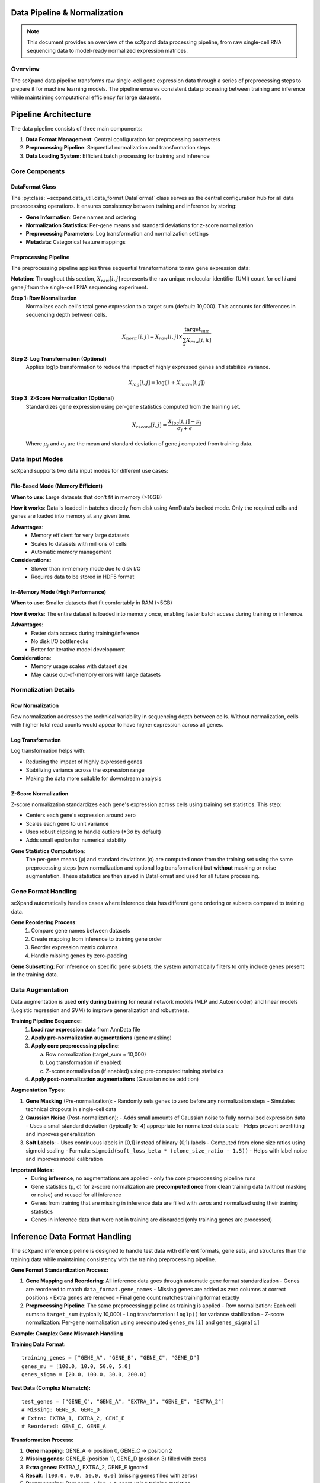 Data Pipeline & Normalization
=============================

.. note::
   This document provides an overview of the scXpand data processing pipeline, from raw single-cell RNA sequencing data to model-ready normalized expression matrices.

Overview
--------

The scXpand data pipeline transforms raw single-cell gene expression data through a series of preprocessing steps to prepare it for machine learning models. The pipeline ensures consistent data processing between training and inference while maintaining computational efficiency for large datasets.

Pipeline Architecture
=====================

The data pipeline consists of three main components:

1. **Data Format Management**: Central configuration for preprocessing parameters
2. **Preprocessing Pipeline**: Sequential normalization and transformation steps
3. **Data Loading System**: Efficient batch processing for training and inference

Core Components
---------------

DataFormat Class
~~~~~~~~~~~~~~~~

The :py:class:`~scxpand.data_util.data_format.DataFormat` class serves as the central configuration hub for all data preprocessing operations. It ensures consistency between training and inference by storing:

* **Gene Information**: Gene names and ordering
* **Normalization Statistics**: Per-gene means and standard deviations for z-score normalization
* **Preprocessing Parameters**: Log transformation and normalization settings
* **Metadata**: Categorical feature mappings

Preprocessing Pipeline
~~~~~~~~~~~~~~~~~~~~~~

The preprocessing pipeline applies three sequential transformations to raw gene expression data:

**Notation**: Throughout this section, :math:`X_{raw}[i,j]` represents the raw unique molecular identifier (UMI) count for cell *i* and gene *j* from the single-cell RNA sequencing experiment.

**Step 1: Row Normalization**
   Normalizes each cell's total gene expression to a target sum (default: 10,000). This accounts for differences in sequencing depth between cells.

   .. math::
      X_{norm}[i,j] = X_{raw}[i,j] \times \frac{\text{target_sum}}{\sum_k X_{raw}[i,k]}

**Step 2: Log Transformation (Optional)**
   Applies log1p transformation to reduce the impact of highly expressed genes and stabilize variance.

   .. math::
      X_{log}[i,j] = \log(1 + X_{norm}[i,j])

**Step 3: Z-Score Normalization (Optional)**
   Standardizes gene expression using per-gene statistics computed from the training set.

   .. math::
      X_{zscore}[i,j] = \frac{X_{log}[i,j] - \mu_j}{\sigma_j + \epsilon}

   Where :math:`\mu_j` and :math:`\sigma_j` are the mean and standard deviation of gene *j* computed from training data.

Data Input Modes
----------------

scXpand supports two data input modes for different use cases:

File-Based Mode (Memory Efficient)
~~~~~~~~~~~~~~~~~~~~~~~~~~~~~~~~~~~

**When to use**: Large datasets that don't fit in memory (>10GB)

**How it works**: Data is loaded in batches directly from disk using AnnData's backed mode. Only the required cells and genes are loaded into memory at any given time.

**Advantages**:
   * Memory efficient for very large datasets
   * Scales to datasets with millions of cells
   * Automatic memory management

**Considerations**:
   * Slower than in-memory mode due to disk I/O
   * Requires data to be stored in HDF5 format

In-Memory Mode (High Performance)
~~~~~~~~~~~~~~~~~~~~~~~~~~~~~~~~~~

**When to use**: Smaller datasets that fit comfortably in RAM (<5GB)

**How it works**: The entire dataset is loaded into memory once, enabling faster batch access during training or inference.

**Advantages**:
   * Faster data access during training/inference
   * No disk I/O bottlenecks
   * Better for iterative model development

**Considerations**:
   * Memory usage scales with dataset size
   * May cause out-of-memory errors with large datasets

Normalization Details
---------------------

Row Normalization
~~~~~~~~~~~~~~~~~~

Row normalization addresses the technical variability in sequencing depth between cells. Without normalization, cells with higher total read counts would appear to have higher expression across all genes.

Log Transformation
~~~~~~~~~~~~~~~~~~

Log transformation helps with:

* Reducing the impact of highly expressed genes
* Stabilizing variance across the expression range
* Making the data more suitable for downstream analysis

Z-Score Normalization
~~~~~~~~~~~~~~~~~~~~~

Z-score normalization standardizes each gene's expression across cells using training set statistics. This step:

* Centers each gene's expression around zero
* Scales each gene to unit variance
* Uses robust clipping to handle outliers (±3σ by default)
* Adds small epsilon for numerical stability

**Gene Statistics Computation**:
   The per-gene means (μ) and standard deviations (σ) are computed once from the training set using the same preprocessing steps (row normalization and optional log transformation) but **without** masking or noise augmentation. These statistics are then saved in DataFormat and used for all future processing.



Gene Format Handling
---------------------

scXpand automatically handles cases where inference data has different gene ordering or subsets compared to training data.

**Gene Reordering Process**:
   1. Compare gene names between datasets
   2. Create mapping from inference to training gene order
   3. Reorder expression matrix columns
   4. Handle missing genes by zero-padding

**Gene Subsetting**: For inference on specific gene subsets, the system automatically filters to only include genes present in the training data.


Data Augmentation
-----------------

Data augmentation is used **only during training** for neural network models (MLP and Autoencoder) and linear models (Logistic regression and SVM) to improve generalization and robustness.

**Training Pipeline Sequence:**
   1. **Load raw expression data** from AnnData file
   2. **Apply pre-normalization augmentations** (gene masking)
   3. **Apply core preprocessing pipeline**:

      a. Row normalization (target_sum = 10,000)
      b. Log transformation (if enabled)
      c. Z-score normalization (if enabled) using pre-computed training statistics
   4. **Apply post-normalization augmentations** (Gaussian noise addition)

**Augmentation Types:**

1. **Gene Masking** (Pre-normalization):
   - Randomly sets genes to zero before any normalization steps
   - Simulates technical dropouts in single-cell data

2. **Gaussian Noise** (Post-normalization):
   - Adds small amounts of Gaussian noise to fully normalized expression data
   - Uses a small standard deviation (typically 1e-4) appropriate for normalized data scale
   - Helps prevent overfitting and improves generalization

3. **Soft Labels**:
   - Uses continuous labels in [0,1] instead of binary {0,1} labels
   - Computed from clone size ratios using sigmoid scaling
   - Formula: ``sigmoid(soft_loss_beta * (clone_size_ratio - 1.5))``
   - Helps with label noise and improves model calibration

**Important Notes:**
  - During **inference**, no augmentations are applied - only the core preprocessing pipeline runs
  - Gene statistics (μ, σ) for z-score normalization are **precomputed once** from clean training data (without masking or noise) and reused for all inference
  - Genes from training that are missing in inference data are filled with zeros and normalized using their training statistics
  - Genes in inference data that were not in training are discarded (only training genes are processed)

Inference Data Format Handling
===============================

The scXpand inference pipeline is designed to handle test data with different formats, gene sets, and structures than the training data while maintaining consistency with the training preprocessing pipeline.

**Gene Format Standardization Process:**

1. **Gene Mapping and Reordering**: All inference data goes through automatic gene format standardization
   - Genes are reordered to match ``data_format.gene_names``
   - Missing genes are added as zero columns at correct positions
   - Extra genes are removed
   - Final gene count matches training format exactly

2. **Preprocessing Pipeline**: The same preprocessing pipeline as training is applied
   - Row normalization: Each cell sums to ``target_sum`` (typically 10,000)
   - Log transformation: ``log1p()`` for variance stabilization
   - Z-score normalization: Per-gene normalization using precomputed ``genes_mu[i]`` and ``genes_sigma[i]``

**Example: Complex Gene Mismatch Handling**

**Training Data Format:**
::

   training_genes = ["GENE_A", "GENE_B", "GENE_C", "GENE_D"]
   genes_mu = [100.0, 10.0, 50.0, 5.0]
   genes_sigma = [20.0, 100.0, 30.0, 200.0]

**Test Data (Complex Mismatch):**
::

   test_genes = ["GENE_C", "GENE_A", "EXTRA_1", "GENE_E", "EXTRA_2"]
   # Missing: GENE_B, GENE_D
   # Extra: EXTRA_1, EXTRA_2, GENE_E
   # Reordered: GENE_C, GENE_A

**Transformation Process:**

1. **Gene mapping**: GENE_A → position 0, GENE_C → position 2
2. **Missing genes**: GENE_B (position 1), GENE_D (position 3) filled with zeros
3. **Extra genes**: EXTRA_1, EXTRA_2, GENE_E ignored
4. **Result**: ``[100.0, 0.0, 50.0, 0.0]`` (missing genes filled with zeros)
5. **Preprocessing**: Row norm → log → z-score using training statistics
